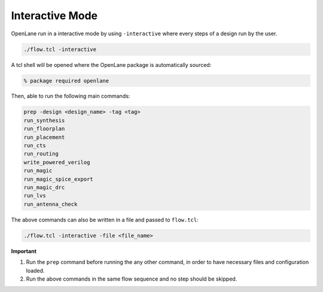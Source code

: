 ================
Interactive Mode 
================

OpenLane run in a interactive mode by using ``-interactive`` where every steps of a design run by the user.

.. code-block:: shell

    ./flow.tcl -interactive

A tcl shell will be opened where the OpenLane package is automatically sourced:

.. code-block:: shell 

    % package required openlane

Then, able to run the following main commands:

.. code-block:: shell

     prep -design <design_name> -tag <tag>
     run_synthesis
     run_floorplan
     run_placement
     run_cts
     run_routing
     write_powered_verilog
     run_magic
     run_magic_spice_export 
     run_magic_drc
     run_lvs
     run_antenna_check

The above commands can also be written in a file and passed to ``flow.tcl``:

.. code-block:: shell

    ./flow.tcl -interactive -file <file_name>


**Important**

1. Run the ``prep`` command before running the any other command, in order to have necessary files and configuration loaded.
2. Run the above commands in the same flow sequence and no step should be skipped.





